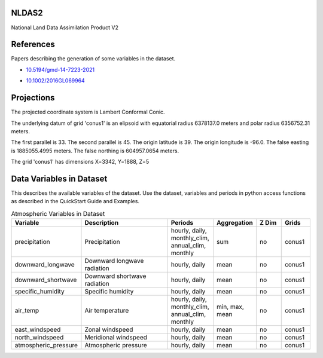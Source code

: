 .. _gen_NLDAS2:

NLDAS2
^^^^^^^^^^^^^^^^^^

National Land Data Assimilation Product V2

References
^^^^^^^^^^
Papers describing the generation of some variables in the dataset.

* `10.5194/gmd-14-7223-2021`_
.. _`10.5194/gmd-14-7223-2021`: https://doi.org/10.5194/gmd-14-7223-2021
* `10.1002/2016GL069964`_
.. _`10.1002/2016GL069964`: https://doi.org/10.1002/2016GL069964
Projections
^^^^^^^^^^^^^^^^^^

The projected coordinate system is Lambert Conformal Conic.

The underlying datum of grid 'conus1' is an elipsoid with equatorial radius 6378137.0 meters and polar radius 6356752.31 meters.

The first parallel is 33. The second parallel is 45. The origin latitude is 39. The origin longitude is -96.0. The false easting is 1885055.4995 meters. The false northing is 604957.0654 meters.

The grid 'conus1' has dimensions X=3342,  Y=1888,  Z=5

Data Variables in Dataset
^^^^^^^^^^^^^^^^^^

This describes the available variables of the dataset.
Use the dataset, variables and periods in python access functions as described in the QuickStart Guide and Examples.

.. list-table:: Atmospheric Variables in Dataset
    :widths: 25 80 30 20 20 20
    :header-rows: 1

    * - Variable
      - Description
      - Periods
      - Aggregation
      - Z Dim
      - Grids
    * - precipitation
      - Precipitation
      - hourly, daily, monthly_clim, annual_clim, monthly
      - sum
      - no
      - conus1
    * - downward_longwave
      - Downward longwave radiation
      - hourly, daily
      - mean
      - no
      - conus1
    * - downward_shortwave
      - Downward shortwave radiation
      - hourly, daily
      - mean
      - no
      - conus1
    * - specific_humidity
      - Specific humidity
      - hourly, daily
      - mean
      - no
      - conus1
    * - air_temp
      - Air temperature
      - hourly, daily, monthly_clim, annual_clim, monthly
      - min, max, mean
      - no
      - conus1
    * - east_windspeed
      - Zonal windspeed
      - hourly, daily
      - mean
      - no
      - conus1
    * - north_windspeed
      - Meridional windspeed
      - hourly, daily
      - mean
      - no
      - conus1
    * - atmospheric_pressure
      - Atmospheric pressure
      - hourly, daily
      - mean
      - no
      - conus1


